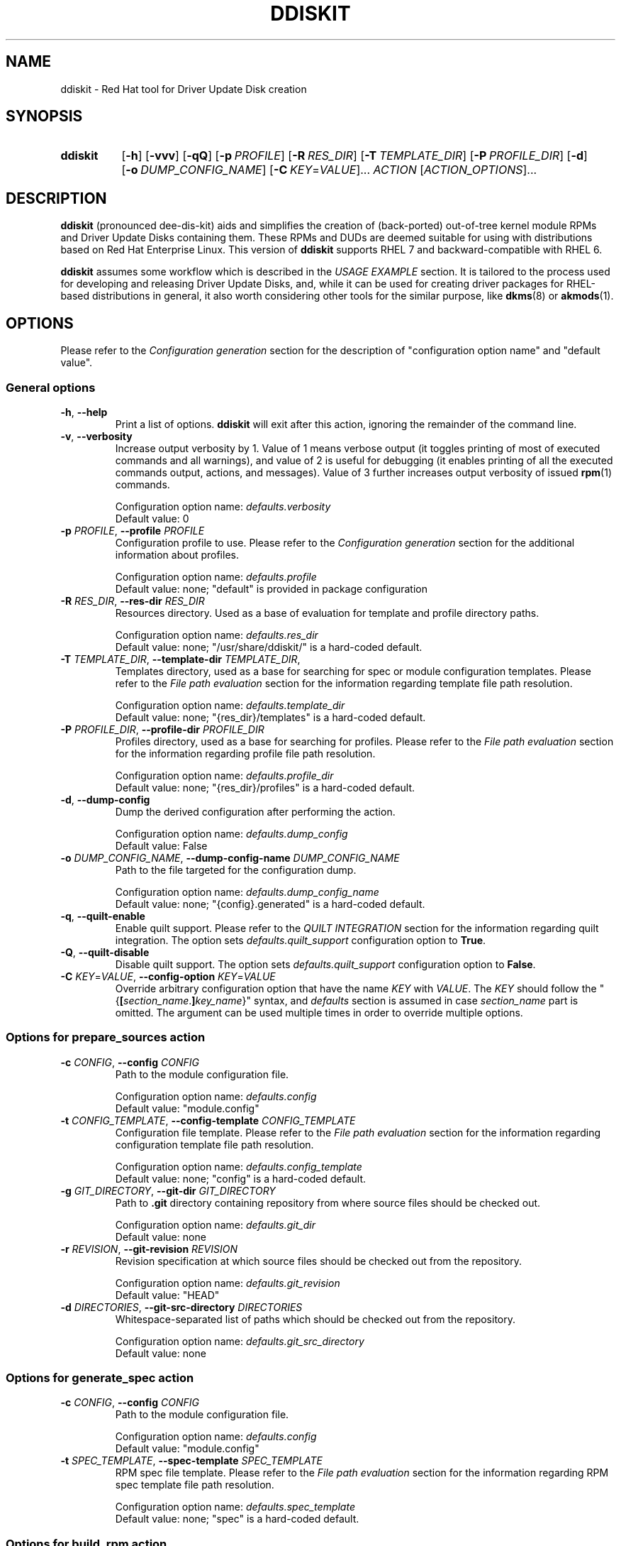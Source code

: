 .\" Code block begin/end. Borrowed from strace.1.
.de CS
.sp
.in +4n
.nf
.ft CW
..
.de CE
.ft R
.fi
.in
.sp
..
.\" Like .OP, but with ellipsis at the end in order to signify that option
.\" can be provided multiple times. Based on .OP definition in groff's
.\" an-ext.tmac.
.de OM
.  ie \\n(.$-1 \
.    RI "[\fB\\$1\fP" "\ \\$2" "]...\&"
.  el \
.    RB "[" "\\$1" "]...\&"
..
.TH DDISKIT "1"
.SH NAME
ddiskit \- Red Hat tool for Driver Update Disk creation
.SH SYNOPSIS
.SY ddiskit
.OP -h
.OP -vvv
.OP -qQ
.OP -p PROFILE
.OP -R RES_DIR
.OP -T TEMPLATE_DIR
.OP -P PROFILE_DIR
.OP -d
.OP -o DUMP_CONFIG_NAME
.OM -C KEY\fR=\fIVALUE\fR
.I ACTION
.OM \fIACTION_OPTIONS\fR
.YS
.SH DESCRIPTION
.B ddiskit
(pronounced dee-dis-kit)
aids and simplifies the creation of (back-ported) out-of-tree kernel module
RPMs and Driver Update Disks containing them.
These RPMs and DUDs are deemed suitable for using with distributions based on
Red Hat Enterprise Linux.
This version of
.B ddiskit
supports RHEL 7 and backward-compatible with RHEL 6.

.B ddiskit
assumes some workflow which is described in the
.I USAGE EXAMPLE
section.
It is tailored to the process used for developing and releasing
Driver Update Disks, and, while it can be used for creating driver packages for
RHEL-based distributions in general, it also worth considering other tools
for the similar purpose, like
.BR dkms "(8) or " akmods (1).

.SH OPTIONS
Please refer to the
.I Configuration generation
section for the description of "configuration option name" and "default value".
.SS General options
.TP
\fB-h\fR, \fB--help\fR
Print a list of options.
.B ddiskit
will exit after this action, ignoring the remainder of the command line.
.TP
\fB-v\fR, \fB--verbosity\fR
Increase output verbosity by 1.
Value of 1 means verbose output (it toggles printing of most of executed
commands and all warnings), and value of 2 is useful for debugging
(it enables printing of all the executed commands output, actions,
and messages).
Value of 3 further increases output verbosity of issued
.BR rpm (1)
commands.
.IP
Configuration option name:
.I defaults.verbosity
.br
Default value: 0
.TP
\fB-p\fR \fIPROFILE\fR, \fB--profile\fR \fIPROFILE\fR
Configuration profile to use.
Please refer to the
.I Configuration generation
section for the additional information about profiles.
.IP
Configuration option name:
.I defaults.profile
.br
Default value: none; "default" is provided in package configuration
.TP
\fB-R\fR \fIRES_DIR\fR, \fB--res-dir\fR \fIRES_DIR\fR
Resources directory.
Used as a base of evaluation for template and profile directory paths.
.IP
Configuration option name:
.I defaults.res_dir
.br
Default value: none; "/usr/share/ddiskit/" is a hard-coded default.
.TP
\fB-T\fR \fITEMPLATE_DIR\fR, \fB--template-dir\fR \fITEMPLATE_DIR\fR,
Templates directory, used as a base for searching for spec or module
configuration templates.
Please refer to the
.I File path evaluation
section for the information regarding template file path resolution.
.IP
Configuration option name:
.I defaults.template_dir
.br
Default value: none; "{res_dir}/templates" is a hard-coded default.
.TP
\fB-P\fR \fIPROFILE_DIR\fR, \fB--profile-dir\fR \fIPROFILE_DIR\fR
Profiles directory, used as a base for searching for profiles.
Please refer to the
.I File path evaluation
section for the information regarding profile file path resolution.
.IP
Configuration option name:
.I defaults.profile_dir
.br
Default value: none; "{res_dir}/profiles" is a hard-coded default.
.TP
\fB-d\fR, \fB--dump-config\fR
Dump the derived configuration after performing the action.
.IP
Configuration option name:
.I defaults.dump_config
.br
Default value: False
.TP
\fB-o\fR \fIDUMP_CONFIG_NAME\fR, \fB--dump-config-name\fR \fIDUMP_CONFIG_NAME\fR
Path to the file targeted for the configuration dump.
.IP
Configuration option name:
.I defaults.dump_config_name
.br
Default value: none; "{config}.generated" is a hard-coded default.
.TP
\fB-q\fR, \fB--quilt-enable\fR
Enable quilt support.
Please refer to the
.I QUILT INTEGRATION
section for the information regarding quilt integration.
The option sets
.I defaults.quilt_support
configuration option to
.BR True .
.TP
\fB-Q\fR, \fB--quilt-disable\fR
Disable quilt support.
The option sets
.I defaults.quilt_support
configuration option to
.BR False .
.TP
\fB-C\fR \fIKEY\fR=\fIVALUE\fR, \fB--config-option\fR \fIKEY\fR=\fIVALUE\fR
Override arbitrary configuration option that have the name
.I KEY
with
.IR VALUE .
The
.I KEY
should follow the "{\fB[\fR\fIsection_name\fR.\fB]\fR\fIkey_name\fR}" syntax,
and \fIdefaults\fR section is assumed in case \fIsection_name\fR part is
omitted.
The argument can be used multiple times in order to override multiple options.
.\"
.SS Options for prepare_sources action
.TP
\fB-c\fR \fICONFIG\fR, \fB--config\fR \fICONFIG\fR
Path to the module configuration file.
.IP
Configuration option name:
.I defaults.config
.br
Default value: "module.config"
.TP
\fB-t\fR \fICONFIG_TEMPLATE\fR, \fB--config-template\fR \fICONFIG_TEMPLATE\fR
Configuration file template.
Please refer to the
.I File path evaluation
section for the information regarding configuration template file path
resolution.
.IP
Configuration option name:
.I defaults.config_template
.br
Default value: none; "config" is a hard-coded default.
.TP
\fB-g\fR \fIGIT_DIRECTORY\fR, \fB--git-dir\fR \fIGIT_DIRECTORY\fR
Path to
.B .git
directory containing repository from where source files should be checked out.
.IP
Configuration option name:
.I defaults.git_dir
.br
Default value: none
.TP
\fB-r\fR \fIREVISION\fR, \fB--git-revision\fR \fIREVISION\fR
Revision specification at which source files should be checked out from the
repository.
.IP
Configuration option name:
.I defaults.git_revision
.br
Default value: "HEAD"
.TP
\fB-d\fR \fIDIRECTORIES\fR, \fB--git-src-directory\fR \fIDIRECTORIES\fR
Whitespace-separated list of paths which should be checked out from the
repository.
.IP
Configuration option name:
.I defaults.git_src_directory
.br
Default value: none
.\"
.SS Options for generate_spec action
.TP
\fB-c\fR \fICONFIG\fR, \fB--config\fR \fICONFIG\fR
Path to the module configuration file.
.IP
Configuration option name:
.I defaults.config
.br
Default value: "module.config"
.TP
\fB-t\fR \fISPEC_TEMPLATE\fR, \fB--spec-template\fR \fISPEC_TEMPLATE\fR
RPM spec file template.
Please refer to the
.I File path evaluation
section for the information regarding RPM spec template file path resolution.
.IP
Configuration option name:
.I defaults.spec_template
.br
Default value: none; "spec" is a hard-coded default.
.\"
.SS Options for build_rpm action
.TP
\fB-c\fR \fICONFIG\fR, \fB--config\fR \fICONFIG\fR
Path to the module configuration file.
.IP
Configuration option name:
.I defaults.config
.br
Default value: "module.config"
.TP
\fB-a\fR, \fB--tar-all\fR
Tar all files, including hidden ones (files with names starting with dot).
Otherwise, only files with names starting with non-dot character will be added
to the source tarball.
The option sets the value of the relevant configuration parameter to
.BR True .
Note that this check is independent from the check controlled by the
.I defaults.tar_strict
configuration parameter.
.IP
Configuration option name:
.I defaults.tar_all
.br
Default value: False
.TP
\fB-e\fR, \fB--tar-strict\fR
Tar only expected files.
Only the files with names matching the regular expression pattern provided in
.I defaults.src_patterns
configuration option will be added to the source tarball.
The option sets the value of the relevant configuration parameter to
.BR True .
Note that this check is independent from the check controlled by the
.I defaults.tar_all
configuration parameter.
.IP
Configuration option name:
.I defaults.tar_strict
.br
Default value: False
.TP
\fB-s\fR, \fB--srpm\fR
Force building of source RPM instead of binary one.
.B ddiskit
has several heuristics (whether host architecture is among architectures
targeted by module, whether RPM build check passes) that detect possibility
of binary RPM build and falls back to building source RPM only in case they
indicated that binary RPM build is impossible; however, one can force building
of source RPM instead of binary one with this switch.
The option sets the value of the relevant configuration parameter to
.BR True .
.IP
Configuration option name:
.I defaults.srpm
.br
Default value: False
.TP
\fB-m\fR, \fB--mock\fR
Enable
.BR mock (1)
usage for building RPM.
See the
.I MOCK SUPPORT
section for additional information.
.IP
Configuration option name:
.I defaults.mock
.br
Default value: False
.TP
\fB-r\fR \fIMOCK_CONFIG\fR, \fB--mock-config\fR \fIMOCK_CONFIG\fR
Which mock configuration should be used for building RPM.
.IP
Configuration option name:
.I defaults.mock_config
.br
Default value: "default"
.TP
\fB-l\fR, \fB--mock-offline\fR
Whether to pass
.B --offline
option to
.BR mock .
.IP
Configuration option name:
.I defaults.mock_offline
.br
Default value: False
.TP
\fB-g\fR \fILEVEL\fR, \fB--check-git-src\fR \fILEVEL\fI
Set the level of source code repository authenticity check. See the
.I SOURCE CODE VERIFICATION
section for the details.
.IP
Configuration option name:
.I defaults.check_get_src
.br
Default value: 0
.TP
\fB-G\fR, \fB--generate-spec-on-build\fR
Call the
.I generate_spec
action at the beginning of the
.I build_rpm
action execution.
This saves for calling
.I generate_spec
action separately each time module configuration or patch list are changed
(assuming that spec file does not need manual changes after generation).
.IP
Configuration option name:
.I defaults.generate_spec_on_build
.br
Default value: 0
.\"
.SS Options for build_iso action
.TP
\fB-c\fR \fICONFIG\fR, \fB--config\fR \fICONFIG\fR
Path to the module configuration file.
.IP
Configuration option name:
.I defaults.config
.br
Default value: "module.config"
.TP
\fB-i\fR \fIISOFILE\fR, \fB--isofile\fR \fIISOFILE\fR
File name for the output ISO.
.IP
Configuration option name:
.I defaults.isofile
.br
Default value: none; see also
.I build_iso
action description section.
.\"
.SS Options for dump_config action
.TP
\fB-c\fR \fICONFIG\fR, \fB--config\fR \fICONFIG\fR
Path to the module configuration file.
.IP
Configuration option name:
.I defaults.config
.br
Default value: "module.config"
.TP
\fB-o\fR \fIDUMP_CONFIG_NAME\fR, \fB--dump-config-name\fR \fIDUMP_CONFIG_NAME\fR
Name of the file where to store configuration dump.
This is the same option as the \fB-o\fR option in the
.I General options
section, and present here only for convenience.
.IP
Configuration option name:
.I defaults.dump_config_name
.br
Default value: none; "{config}.generated" is a hard-coded default.
.\"
.\"
.SH CONFIGURATION
Configuration is a sectioned key-value store, with values being strings and
interpreted based on the context (see
.I CONFIGURATION VALUES REFERENCE
section for the reference) as strings, integers, booleans (see
.I Boolean values
section for the details on boolean value derivation), or arrays.
.\"
.SS Configuration generation
In order to construct its configuration,
.B ddiskit
gathers configuration options from the multiple sources, then performs
some fixed processing.
The sources of configuration options are the following:
.IP \(bu 3
Hard-coded defaults, present in
.B ddiskit
source code.
These are mostly for default configuration search paths and for other values
which are expected to be defined one way or another. Currently, it contains
the following configuration options:
.RS
.IP \(bu 3
.IR defaults " section"
.RS
.IP \(bu 3
.IR res_dir
= "/usr/share/ddiskit"
.IP \(bu
.IR template_dir
= "{res_dir}/templates"
.IP \(bu
.IR profile_dir
= "{res_dir}/profiles"
.IP \(bu
.IR config_template
= "config"
.IP \(bu
.IR quilt_support
= True
.IP \(bu
.IR spec_template
= "spec"
.IP \(bu
.IR src_patterns
= "^Kbuild$|^Kconfig$|^Makefile$|^.*\.[ch]$"
.RE
.IP \(bu 3
.IR global " section"
.RS
.IP \(bu 3
.IR module_vendor
= "ENTER_MODULE_VENDOR"
.IP \(bu
.IR module_author
= "ENTER_MODULE_AUTHOR"
.IP \(bu 3
.IR module_author_email
= "ENTER_MODULE_AUTHOR_EMAIL"
.RE
.RE
.IP \(bu
The "package" configuration.
It contains the rest of the configuration option defaults which should be defined
for proper operation (like spec file generation).
Package configuration is read from the fixed path
"/usr/share/ddiskit/ddiskit.config"
which is not expected to be modified by user or system administrator (and is
usually overwritten by package update).
.IP \(bu
The "site" configuration. Located in "/etc/ddiskit.config", this file is
treated as a configuration file and is subject to possible changes by the
system administrator.
.IP \(bu
The "user" configuration. In case user wants some user-specific changes
(like his own default values for
.IR global.module_author " or " global.module_author_email
configuration options, as well as default profile), he should place it in
".ddiskitrc" file in his home directory.
.IP \(bu
Profile. The profile in use is derived from
.IR defaults.profile " and " default.profile_dir
configuration variables (see more in the
.I File path evaluation
section on how the path to the profile is evaluated).
It contains overrides suitable for a particular use case (for example, the
.B rh-testing
profile contains spec file description suffix with a notice that the package
provided is a testing package).
Note that the values for aforementioned configuration variables can be
overridden by
.BR -p " and " -P
command line arguments.
.IP \(bu
Module configuration. This file is usually called "module.config"
(but can be overridden by
.B -c
command line argument) and contains module-specific configuration.
It is usually generated from template by
.I prepare_sources
action and is self-documented in terms of what values user is expected
to provide there.
.IP \(bu
Command-line arguments. They update
.I defaults
section of the configuration dictionary, and usually have key name equal
to the long option name, with dashes replaced with underscores.
Configuration option name for each specific command line option is provided
in the
.I OPTIONS
section.
Unless explicitly specified (with default value being "none"),
command line option \fIalways\fR updates the configuration option value.
.PP
These files are applied one after another in aforementioned order, so the
"last wins" rule applies.
The exception from the rule are command line options, which take precedence
at each point of configuration generation (during the profile path evaluation,
for example).
.PP
The configuration files themselves are sectioned key-value files,
syntax of which is described in the
.UR https://docs.python.org/2/library/configparser.html
related Python module documentation
.UE ,
except for the interpolation part, which is home-grown and described
in the section
.IR "Configuration value evaluation" .
.\"
.SS Kernel package versioning scheme
Red Hat Enterprise Linux follows specific kernel package versioning scheme, and
.B ddiskit
employs it in order to generate proper dependencies on the kernel package.
As a result, it expects that in places where kernel version is provided,
this version follows specific scheme.
More specifically, two version schemes are supported:
.IP \(bu 3
Y-stream kernel version.
This kernel package version is shipped as a part of General Availability
release, and has the following format:
.CS
\fIkernel_version\fP.\fIkernel_patchlevel\fP.\fIkernel_sublevel\fP-\fIrhel_release\fP.\fIrpm_dist\fP
.CE
For example, RHEL 7.3 GA kernel has kernel version 3.10.0-514.el7.
As a result, it is expected that
.IR kernel_version ", " kernel_patchlevel ", " kernel_sublevel ", " rhel_release
are decimal numbers (having no more than 1, 2, 2, and 4 digits, respectively),
and
.I rpm_dist
part is provided in the form of "el\fI<number>\fR", where \fI<number>\fR is
a 1-digit or 2-digit number not less than 6.
.IP \(bu
Z-stream kernel version.
These kernel packages are provided as a part of updates for the existing release
(so-called Z-stream).
The versions of these packages have the following format:
.CS
\fIkernel_version\fP.\fIkernel_patchlevel\fP.\fIkernel_sublevel\fP-\fIrhel_release\fP\fB[\fP.\fIupdate_release\fP\fB]+\fP.\fIrpm_dist\fP
.CE
The restrictions on the parts that also used for the Y-stream kernel package
version description are the same, and \fIupdate_release\fR is a number that
can have up to 3 digits.
Example of a Z-stream kernel package version (RHEL 7.3 update from 2017-05-25):
3.10.0-514.21.1.el7.
.PP
Generally, it is expected that kernel module RPMs and Driver Update Disks are
built for using along with the Y-stream GA kernel (and all the following
Z-stream kernels, thanks to kABI compatibility), so when Z-stream kernel package
version is detected, the user is warned about this.
The differences between kernel package dependency generation in these cases
are described in the
.I Spec file generation
section.
.PP
In order to enforce these checks,
.B ddiskit
uses regular expression-based approach: it checks the version provided in the
.I defaults.kernel_version
configuration variable against regular expressions set via the
.I defaults.kernel_flex_version_re
and
.I defaults.kernel_fixed_version_re
configuration options, which contain Python regular expressions (see
.UR https://docs.python.org/2/library/re.html
Python \fBre\fR module documentation
.UE
for details about regular expression syntax) for matching Y-stream and Z-stream
kernel versioning scheme, respectively.
In order to extract parts of kernel version described above, the following
regular expression groups are used:
.TP 18
.B version
Kernel's major version
.RI ( kernel_version
in the description above).
.TQ
.B patchlevel
Kernel's patch level
.RI ( kernel_patchlevel ).
.TQ
.B sublevel
Kernel's sub-patch level
.RI ( kernel_sublevel ).
.TQ
.B rpm_release
Major part of RPM release
.RI ( rhel_release ).
.TQ
.B rpm_release_add
Remaining part of RPM release
.RI ( update_release ).
.TQ
.B rpm_dist
RPM release dist part
.RI ( rpm_dist ).
.PP
The default values of the
.I defaults.kernel_flex_version_re
and
.I defaults.kernel_fixed_version_re
configuration options are set via other configuration options:
.CS
kernel_flex_verson_re   = {kernel_nvr_re}{kernel_dist_re}
kernel_fixed_version_re = {kernel_nvr_re}{kernel_fixed_re}{kernel_dist_re}

kernel_nvr_re   = (?P<version>[0-9])\.(?P<patchlevel>[0-9]{1,2})\.(?P<sublevel>[0-9]{1,2})-(?P<rpm_release>[0-9]{1,4})
kernel_fixed_re = (?P<rpm_release_add>(\.[0-9]{1,3})+)
kernel_dist_re  = (?P<rpm_dist>\.el([6-9]|[1-9][0-9]))
.CE
This allows for some flexibility in case some tuning of these checks is needed.
.\"
.SS Configuration check
After the configuration has been constructed (and in case module configuration
is present), it is subject to a set of checks:
.IP \(bu 3
Whether
.IR global " and " spec_file
configuration sections are present.
.IP \(bu
Whether all configuration options in
.IR global " and " spec_file
sections have non-default values.
Default value is a value which is the concatenation of "ENTER_" and upper-cased
configuration key name ("ENTER_MODULE_NAME" for
.I spec_file.module_name
configuration option, for example). The exception is
.I spec_file.firmware_version
option, in case
.I spec_file.firmware_include
configuration options is set to
.BR False .
.IP \(bu
Whether
.I spec_file.kernel_version
has proper format (only Y-stream and Z-stream kernel versions are accepted).
.\"
.SS File path evaluation
Paths to various external resource files (like templates and profiles)
are evaluated based on provided resource directory and name
using the following algorithm:
.IP \(bu 3
If resource name does not have slashes, then it is considered that this name
refers to the file in the provided directory.
.IP \(bu
Otherwise, it is interpreted as a path relative to the current working
directory (which is the directory the where module configuration resides).
.PP
For example, profile "my-profile" is searched relative to profile directory
("/usr/share/ddiskit/profiles" by default), but profile "./my-profile"
is searched relative to modules configuration directory.
.\"
.SS Configuration value evaluation
Configuration option values can reference other configuration options using
the "{\fB[\fR\fIsection_name\fR.\fB]\fR\fIkey_name\fR}" syntax.
If section is not present, it is assumed that the referenced key is
in the same section as the value which references it.
If the referenced key is not found, no substitution occurs.
.PP
For example, let's assume the following configuration file:
.CS
[foo]
foo = aaa {bar} {bar.baz}
bar = bbb {baz} {bar.foo}

[bar]
foo = ccc {baz}
bar = ddd {foo.foo}
baz = eee
.CE
After the evaluation,
.I foo.foo
key would have the value "aaa bbb {baz} ddd ccc eee eee",
.I foo.bar
would equal to "bbb {baz} ccc eee",
.I bar.foo
would be "ccc eee", and
.I bar.bar
is "ddd ccc eee".
.PP
Circular dependencies are not explicitly resolved, there's only substitution
depth limit present (which is set to 8 currently).
.\"
.SS Boolean values
The values which are treated as boolean can have the following
(case-insensitive) values in order to indicate that the value
should be evaluated to
.IR True :
.BR 1 ", " t ", " y ", " true ", or " yes .
In order to indicate
.I False
value, one of the following strings may be used:
.BR 0 ", " f ", " n ", " false ", or " no .
In case configuration value doesn't evaluate to
.IR True " or " False
value, it is evaluated as
.IR None .
.I None
value is treated as
.I False
in most places, but sometimes it is important to provide specific choice,
and in these cases error would occur if boolean value was evaluated to
.IR None .
.\"
.SS Spec file generation
Before spec file generation takes place, additional configuration processing
is performed:
.IP \(bu 3
.IR spec_file.source_patches " and " spec_file.source_patches_do
generated in accordance with a lexicographically sorted list of patch files
found in the patch directory (src/patch relative to current working directory).
.I spec_file.source_patches
contains lines in the "Patch\fIN\fR: \fIpatch-file-name\fR" format, and
.I spec_file.source_patches_do
contains lines in the "%patch\fIN\fR -p1" format.
As a result, first configuration variable is suitable for patch file list
description, and second is useful in the \fB%prep\fR section for patch applying.
If the
.I default.quilt_support
configuration option is enabled, file named
.B series
is ignored in the patch directory.
.IP \(bu
.I spec_file.firmware_files
configuration variable contains list of files found in the \fBsrc/firmware\fR
directory with the \fB/lib/firmware/\fR directory prepended, which is suitable
for the \fB%files\fR section of the firmware sub-package.
.IP \(bu
.I spec_file.firmware_files_install
configuration variable contains list for firmware file installation commands
in the format "install -m 644 -D source/firmware/\fIfirmware-file-path\fR
$RPM_BUILD_ROOT/lib/firmware/\fIfirmware-file-path\fR", which is suitable
for the \fB%install\fR section of the firmware sub-package.
.IP \(bu
.I spec_file.firmware_begin
configuration option is set to "%if 1" or "%if 0" when the
.I spec_file.firmware_include
configuration variable is true or not, respectively.
.IP \(bu
.I spec_file.firmware_end
configuration variable is set to "%endif".
.IP \(bu
.I spec_file.date
is set to the current date and time in "%a %b %d %Y"
.BR strftime (3)
format, if this variable hasn't been set already.
.IP \(bu
.I spec_file.kernel_requires
is formatted as
.CS
Requires:    kernel >= \fIkernel_version\fP-\fIkernel_release\fP.\fIkernel_dist\fP
Requires:    kernel <  \fIkernel_version\fP-\fI(kernel_release + 1)\fP.\fIkernel_dist\fP
.CE
for the Y-stream kernel version, and
.CS
Requires:    kernel = \fIkernel_version\fR-\fIkernel_release\fR.\fIkernel_dist\fR
.CE
for the Z-stream kernel version, if the variable hasn't been set already
(please refer to the
.I Kernel package versioning scheme
section for the additional details regarding Y-stream and Z-stream versions).
.IP \(bu
.I spec_file.module_requires
is set to
.I spec_file.dependencies
value with the "Requires: " string prepended, if the variable hasn't been set
already.
Note that this special configuration variable is deprecated, present only for
the backward compatibility, and this special value generation may be removed
in the future.
.PP
After this configuration processing, parts of the spec template in the
"%{\fB[\fR\fIsection_name\fR.\fB]\fR\fIkey_name\fR}" format (note the presence
of percent sign in comparison to the syntax used for configuration option
substitution) are replaced with evaluated configuration values.
If no appropriate configuration has been found, no replacement occurs.
If configuration option evaluates to empty string, "%{nil}" is inserted into the
resulting spec file.
.\"
.\"
.SH ACTIONS
.SS prepare_sources
Prepare initial file and directory structure.
This action creates directories where various files are expected to be placed
and creates (into a file set in
.B --config
option) module configuration from the template file (which path is determined
by the
.IR defaults.template_dir " and " defaults.config_template
configuration variables; please refer to the
.I File path evaluation
section for the module configuration template path derivation process).
The action creates the following directory hierarchy:
.IP \(bu 3
.B rpm
- directory for storing
.BR rpmbuild (1)
artifacts.
.RS
.IP \(bu 3
.B BUILD
- build directory, used by
.BR rpmbuild (1).
.IP \(bu
.B BUILDROOT
- RPM build root.
.IP \(bu
.B RPMS
- directory where resulting binary RPMs are stored.
.IP \(bu
.B SOURCES
- directory where source tarball and patches are stored.
.IP \(bu
.B SPECS
- directory where generated spec file is placed.
.IP \(bu
.B SRPMS
- directory where resulting source RPM is stored.
.RE
.IP \(bu
.B src
- directory where module sources are expected to be placed.
There are not explicit constrains on the kernel module source file layout, but
it is expected that the main make file is placed in a directory provided in the
.I spec_file.module_build_dir
configuration variable.
.RS
.IP \(bu 3
.B patches
- directory with patches that should be applied to the source.
.IP \(bu
.B firmware
- firmware files.
.RE
.PP
Additionally, if the
.I defaults.git_src_directory
configuration option is set,
source files placed inside directories listed in this whitespace-separated list
checked out (inside the
.B src
directory) from the repository pointed by the
.I defaults.git_dir
configuration option at the revision which specification is set in the
.I defaults.git_revision
configuration option (the actual revision to checkout is the output of
.BR git\ rev-parse (1)
command invocation with the aforementioned specification supplied to it).
.PP
Before configuration template is processed, the following configuration options
are also set:
.IP \(bu 3
.I spec_file.module_build_dir
- set to the value of first element of whitespace-separated list stored in the
.I defaults.git_src_directory
configuration option, or to "ENTER_MODULE_BUILD_DIR", if it is empty.
.IP \(bu
.I spec_file.git_hash
- set to the value returned by
.BR get\ rev-parse (1)
call with
.I defaults.git_revision
revision specification supplied.
.\"
.SS generate_spec
Generate spec file from the spec template (which path is determined by the
.IR defaults.template_dir " and " defaults.spec_template
configuration variables; please refer to the
.I File path evaluation
section for spec template path derivation process) using process described in
.I Spec file generation
section.
As a result of the execution of this action, the
"rpm/SPECS/{\fIspec_file.module_name\fR}.spec" file is generated.
During the generation process, the presence of kernel headers for the
target kernel version and architectures is also checked, and warning message
is printed in case some of them are not present; this check doesn't affect
spec file generation process, however.
.\"
.SS build_rpm
The RPM build action includes several steps:
.IP \(bu 3
Check for the module configuration file presence (provided in
.I defaults.config
configuration variable via the
.B --config
command line option).
Since some configuration values should be derived directly from it,
its absence makes the whole operation senseless, thus the early bailout.
.IP \(bu
Generate (if the
.I defaults.generate_spec_on_build
configuration option is set to
.BR True )
or check (if the
.I defaults.check_spec_on_build
configuration option is set to positive value)
spec file.
Depending on the check level provided in the
.I defaults.check_spec_on build
configuration option, the latter check may lead to warning or to the termination
of the action:
.RS
.TP 3
0
Do not perform the spec file check.
.TP
1
Perform spec file comparison and issue warning in case generated and existing
spec files differ.
.TP
2
Perform spec file comparison and issue warning in case generated and existing
spec files differ, user is asked whether he wants to continue.
.TP
3
Perform spec file comparison and abort action execution in case of any errors
(during spec file generation or comparison).
.RE
.IP
No spec file comparison is performed (regardless of the
.I defaults.check_spec_on_build
configuration option value) if spec file generation is enabled (obviously).
.IP \(bu
Check for the Makefile presence.
Presence of file named "Makefile" somewhere in the source tree allows for
passing this check.
Absence of Makefile leads to early termination with a relevant exit code
(please refer to the
.I EXIT STATUS
section for details).
.IP \(bu
In case quilt integration (specified via the configuration option
.IR default.quilt_support )
is enabled, quilt patches are de-applied.
.IP \(bu
Source tarball creation. Tar file named
"rpm/SOURCES/{\fIspec_file.module_name\fR}-{\fIglobal.module_vendor\fR}-{\fIspec_file.module_version\fR}.tar.bz2"
is created, and files present in the
.B src
directory added to it,
with the following exceptions:
.RS
.IP \(bu 3
.B patches
subdirectory is skipped.
.IP \(bu
All RPM files present in the top level of the
.B src
directory are skipped.
.IP \(bu
Files present in the
.B firmware
source subdirectory are skipped in case boolean configuration option
.I spec_file.firmware_include
is set to
.BR False .
In case there are files present in this directory, warning message
is displayed regarding the matter.
.IP \(bu
Hidden files (files beginning with dot) are skipped, unless the
.I defaults.tar_all
configuration option (controlled via the
.B --tar-all
action-specific command line option) is set to
.BR True .
.IP \(bu
Only files matching the pattern set in the
.I defaults.src_patterns
configuration option are added, if the
.I defaults.tar_strict
configuration option (controlled via the
.B --tar-strict
action-specific command line option) is set to
.BR True .
The default pattern includes only *.c, *.h, Makefile, Kbuild, and Kconfig files,
which should be suitable for the most cases.
.RE
.IP \(bu
All files from the
.B src/patches
directory are copied to the
.B rpm/SOURCES
directory.
.IP \(bu
If current host architecture is among architectures provided in the
.I spec_file.kernel_arch
architectures,
.I rpmbuild
check (rpmbuild -bc --nobuild) succeeded, and the
.I defaults.srpm
configuration option (controlled via the
.B --srpm
action-specific command line option) is not enabled,
an attempt to build binary RPM is performed.
Otherwise, a source RPM is built.
.IP \(bu
In case quilt integration (specified via the configuration option
.IR default.quilt_support )
is enabled, quilt patches are applied back.
.\"
.SS build_iso
This action takes list of files and directories that should be placed
on the Driver Update Disk as a non-option arguments.
It performs the following steps:
.IP \(bu 3
Iterate over the files provided in arguments (recursively descending into
directories) and add to the list of candidate files which satisfy the
following criteria:
.RS
.IP \(bu 3
file name ends with ".rpm",
.IP \(bu
.BR rpmquery (1)
successfully retrieves information regarding RPM architecture from the package,
.IP \(bu
RPM is a binary package or RPM is a source package and the
.I global.include_srpm
configuration option is enabled,
.IP \(bu
RPM is not a debug information package (RPM has group other than
"Development/Debug"),
.IP \\(bu
RPM has a valid GPG signature (if case GPG signature check is enabled; see
.I RPM SIGNATURE VERIFICATION
section for the additional information).
.RE
.IP \(bu
All satisfying candidates then copied in a temporary directory.
Source RPMs are placed in \fBsrc\fR subdirectory in the disk hierarchy, and
binary RPMs are placed in \fBrpms/\fIarch\fR subdirectory, where \fIarch\fR is
the architecture of the binary RPM (with all variants of \fBi386\fR, ...,
\fBi686\fR RPM architecture placed in the \fBi386\fR subdirectory).
.IP \(bu
RPM repository metadata is generated (using the
.BR createrepo (1)
command) in each of the aforementioned binary RPM directories.
.IP \(bu
.B rhdd3
file containing Driver Update Disk signature is created
in the temporary directory.
.IP \(bu
ISO image is created with the
.BR mkisofs (1)
command.
The name of the ISO is provided in the
.I defaults.isofile
option (which can be set via the
.B --isofile
action-specific command line option).
In case no explicit ISO file name is provided, it is generated as
"dd-{\fIspec_file.module_name\fR}-{\fIspec_file.module_version\fR}-{\fIspec_file.module_rpm_release\fR}.{\fIspec_file.rpm_dist\fR}.iso",
or, in case one of values of these configuration options is not a string,
simply "dd.iso".
.\"
.SS dump_config
Dumps configuration dictionary as it has been evaluated by a process described
in the
.I Configuration generation
section.
Output file for the dump is set in the
.I defaults.dump_config_name
option.
.\"
.\"
.SH QUILT INTEGRATION
.B ddiskit
supports
.BR quilt (1)
patch workflow.
Specifically:
.IP \(bu 3
It de-applies quilt patches before building source tarball and applies them
back after the build.
.IP \(bu
It ignores \fBseries\fR file in \fBpatches\fR directory when builds
a list of patches during the
.I generate_spec
action, as well as during the tarball creation in the
.I build_rpm
action.
.IP \(bu
It ignores hidden files during the tarball creation in the
.I build_rpm
action which avoids inclusion of the
.B .pc
directory.
.PP
This behaviour (except the last part that is controlled by the
.I defaults.tar_all
configuration option) is controlled by the
.I defaults.quilt_support
configuration option, which is accessible via the
.BR --quilt-enable " and " --quilt-disable
command line options.
.\"
.\"
.SH MOCK INTEGRATION
.B ddiskit
supports using
.BR mock (1)
for building RPM.
This support is activated via the
.I defaults.mock
configuration option which is controlled via the
.B --mock
action-specific command line option.
When mock support is enabled, the following changes apply:
.IP \(bu 3
.BR mock (1)
is called instead of
.B rpmbuild
for source and binary RPM creation.
Specifically,
.B mock --buildsrpm
is called for source RPM creation and pair of
.B mock --buildsrpm
and
.B mock --rebuild
is used to build binary RPM out of source RPM which is created inside mock
environment.
.IP \(bu
No build check (\fBrpmbuild -bc --nobuild\fR) is performed in order to check
whether it is possible to build binary RPM, it is assumed that mock
can handle it.
.\"
.\"
.SH SOURCE CODE VERIFICATION
As a part of the RPM build process
.RI ( build_rpm
action), source code can be checked for the correspondence with the git
repository from which the code supposedly originates.
It is assumed that the sources are located in the subdirectory provided in the
.I spec_file.module_build_dir
configuration option as of the commit whose ID is provided in the
.I spec_file.git_hash
configuration option.
The check is performed via the
.BR git-diff (1)
command.
The path to the \fB.git\fR directory containing the git repository against which
module's source code should be checked has to be provided in the
.I defaults.git_repo
configuration option.
The necessity of the check itself, as well as its crucialness is specified via
the
.I default.check_git_src
configuration option, with the following meaning of its value:
.TP 3
0
The check is skipped.
.TP
1
The check is performed and the warning is issued if the sources differ from the
ones present in the repository.
.TP
2
The check is performed and the build process is aborted in case of sources
discrepancy or other issues during the check.
.PP
The source code verification is performed when quilt patches are already
de-applied.
.\"
.\"
.SH RPM GPG SIGNATURE VERIFICATION
As a part of ISO build process
.RI ( build_iso
action), included RPMs can be checked for the presence and correctness of their
GPG signature.
The necessity of check is controlled via the
.I rpm_gpg_check.check_level
configuration option, which can have one of the following values:
.TP 3
0
The check is skipped.
.TP
1
The check is performed and the warning is issued for each RPM that failed it.
.TP
2
The check is performed and RPMs that didn't pass the check are skipped.
.TP
3
The check is performed and ISO creation is aborted if one of RPMs failed the
check.
.PP
The boolean configuration option
.I rpm_gpg_check.use_keyring
controls whether specific keyring directory containing specific set of keys
should be used or just GPG keys present in host's RPM DB.
In case usage of keyring directory is enabled, configuration option
.I rpm_gpg_check.keyring_dir
points to the directory containing public GPG keys.
Note that in order to use these files, their names should end with ".key"
(this is, in fact, RPM's implicit assumption).
.PP
This check is enabled by default in
.I rh-release
profile and allows verifying that RPMs added to the release ISO have Red Hat's
GPG signature.
.\"
.\"
.SH USAGE EXAMPLE
.IP 1. 3
Create initial directory structure and module configuration.
.CS
$ \fBddiskit\fP prepare_sources
Writing new config file (module.config)... OK
Creating directory structure for RPM build ... OK
Creating directory structure for source code ... OK
Put your module source code in src directory.
.CE
.IP 2.
Copy your code into the \fBsrc\fR directory:
.CS
$ tree src
src
├── drivers
│   └── net
│       └── ethernet
│           └── broadcom
│               ├── Makefile
│               ├── tg3.c
│               └── tg3.h
└── patches
    ├── 0001-test.patch
    └── 0002-test.patch
.CE
.RS
.IP \(bu 3
Please, respect the directory hierarchy for the drivers which are originally part
of the kernel tree.
.IP \(bu 3
Additional patches for the code could be placed in the \fBpatches\fR directory.
.RE
.IP 3.
Fill out the \fBmodule.config\fR and generate the spec file:
.CS
$ \fBddiskit\fP generate_spec
Checking config ...
Config check ... OK
RPM spec file "rpm/SPECS/tg3.spec" exists!
Patches found, adding to the spec file:
  Patch0: 0001-test.patch
  Patch1: 0002-test.patch
Firmware directory is empty or nonexistent, skipping
Writing spec into rpm/SPECS/tg3.spec ... OK
.CE
.RS
.IP \(bu 3
The resulting spec file is placed in the \fBrpm/SPEC/\fR directory,
you can optionally check it out before proceeding.
.RE
.IP 4.
Build binary RPM:
.CS
$ \fBddiskit\fP build_rpm
.CE
.IP 5.
Build Driver Update Disk ISO:
.CS
$ \fBddiskit\fP build_iso
.CE
.\"
.\"
.SH FILES
.TP
.B /usr/share/ddiskit.config
Package default configuration.
.TP
.B /etc/ddiskit.config
System-wide ("site") configuration.
.TP
.B ~/.ddiskitrc
User configuration.
.TP
.B module.config
Default configuration name.
.TP
.B /usr/share/ddiskit/templates/spec
Template for RPM spec file generation.
Path to it can be overridden by changing
.I defaults.spec_template
configuration option or
.IR defaults.template_dir ,
please refer to the
.I File path evaluation
section for the additional information.
.TP
.B /usr/share/ddiskit/templates/config
Template for module configuration.
Path to it can be overridden by changing
.I defaults.config_template
configuration option or
.IR defaults.template_dir ,
please refer to the
.I File path evaluation
section for the additional information.
.TP
.B /usr/share/ddiskit/profiles/default
Default profile.
Contains configuration options which are useful in non-specific cases
(none, currently).
The profile in use is selected via the
.I defaults.profile
configuration option.
Path to profile is configured by the
.IR defaults.profile_dir ,
configuration option, please refer to the
.I File path evaluation
section for the additional information.
.TP
.B /usr/share/ddiskit/profiles/rh-testing
Profile which contains configuration options used for the testing DUP RPMs
by Red Hat.
This includes the disclaimer that the package is provided for the
testing purposes.
.TP
.B /usr/share/ddiskit/profiles/rh-release
Profile which contains configuration options used for the release DUP RPMs
by Red Hat.
This includes enablement of various strict checks (such as Git commit ID and
RPM GPG signature verification).
.\"
.\"
.SH EXIT STATUS
.TP
.B 0
successful execution.
.TP
.B 1
generic error (no additional information available).
.TP
.B 2
problems during command line argument parsing.
.TP
.B 3
problems during the configuration check phase (see
.I Configuration check
section for the additional information).
.TP
.B 4
problem occurred when tried to de-apply quilt patches (patches do not de-apply
cleanly, for example).
.TP
.B 5
problem occurred when tried to apply quilt patches.
.TP
.B 6
problem occurred during the sources verification.
.TP
.B 7
problem occurred during RPM GPG signature verification.
.TP
.B 8
problem occurred during git checkout of source files.
.TP
.B 9
problem occurred during spec file comparison.
.TP
.B 32
generic input/output error.
.TP
.B 34
error occurred while reading configuration file.
.TP
.B 35
error occurred while writing module configuration file
.RI ( prepare_sources
action).
.TP
.B 36
spec template file read error
.RI ( generate_spec
action).
.TP
.B 38
spec read error (unused currently).
.TP
.B 39
spec write error
.RI ( generate_spec
action).
.TP
.B 41
source archive write error
.RI ( build_rpm
action).
.TP
.B 42
Makefile not found
.RI ( build_rpm
action).
.TP
.B 45
Driver Update Disk signature write error.
.TP
.B 47
configuration dump file write error.
.TP
.B 49
directory structure creation error.
.\"
.\"
.SH REPORTING BUGS
Problems with
.B ddiskit
should be reported to
.UR https://github.com/orosp/ddiskit/issues
ddiskit project bug tracker
.UE
.\"
.\"
.SH HISTORY
The initial version of
.B ddiskit
was created by John W. Linville in the year 2005 for 2.6-based
Red Hat Enterprise Linux and Fedora Core distributions
(like 2.6.9-based RHEL 4).
It filled "the same need which Doug Ledford's Device Driver Update Disk
Devel Kit filled for prior generations of Red Hat distributions" which was used
for the Linux 2.4-series based Red Hat distributions around the year 2003.
In 2007, the responsibility for maintaining and enhancing
.B ddiskit
was passed to Jon Masters, who then developed
.B ddiskit
during the RHEL 5 and RHEL 6 era.
The third incarnation of
.B ddiskit
was conceived in 2016 by Petr Oroš in an attempt to bring more automation to
the process of Driver Update Disk creation along with RHEL 7 support.
.\"
.\"
.SH SEE ALSO
.BR rpmbuild (1),
.BR dkms (8),
.BR akmods (1),
.BR mock (1),
.BR quilt (1)
.PP
.UR http://people.redhat.com/jcm/el6/dup/docs/dup_book.pdf
Jon Masters. Red Hat Driver Update Packages. Official Reference Guide
.UE
.PP
.UR https://github.com/orosp/ddiskit/
ddiskit project repository
.UE
